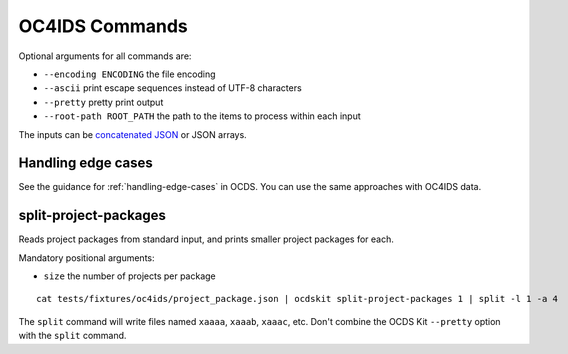 OC4IDS Commands
===============

Optional arguments for all commands are:

* ``--encoding ENCODING`` the file encoding
* ``--ascii`` print escape sequences instead of UTF-8 characters
* ``--pretty`` pretty print output
* ``--root-path ROOT_PATH`` the path to the items to process within each input

The inputs can be `concatenated JSON <https://en.wikipedia.org/wiki/JSON_streaming#Concatenated_JSON>`__ or JSON arrays.

Handling edge cases
-------------------

See the guidance for :ref:`handling-edge-cases` in OCDS. You can use the same approaches with OC4IDS data.

.. _split-project-packages:

split-project-packages
----------------------

Reads project packages from standard input, and prints smaller project packages for each.

Mandatory positional arguments:

* ``size`` the number of projects per package

::

    cat tests/fixtures/oc4ids/project_package.json | ocdskit split-project-packages 1 | split -l 1 -a 4

The ``split`` command will write files named ``xaaaa``, ``xaaab``, ``xaaac``, etc. Don't combine the OCDS Kit ``--pretty`` option with the ``split`` command.
